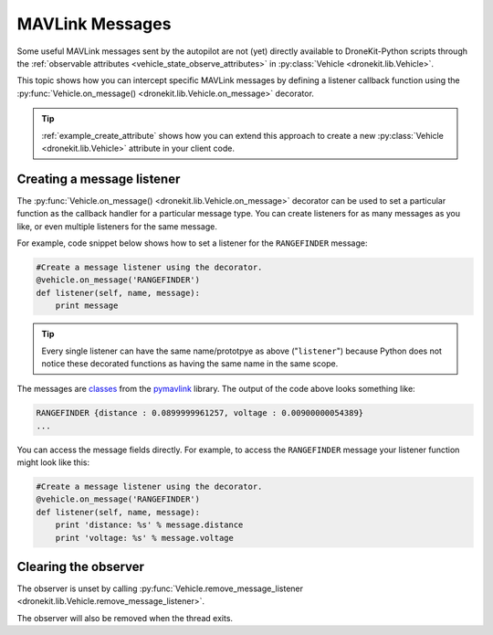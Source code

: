 .. _mavlink_messages:

================
MAVLink Messages
================

Some useful MAVLink messages sent by the autopilot are not (yet) directly available to DroneKit-Python scripts
through the :ref:`observable attributes <vehicle_state_observe_attributes>` in :py:class:`Vehicle <dronekit.lib.Vehicle>`.

This topic shows how you can intercept specific MAVLink messages by defining a listener callback function 
using the :py:func:`Vehicle.on_message() <dronekit.lib.Vehicle.on_message>` 
decorator.

.. tip::

    :ref:`example_create_attribute` shows how you can extend this approach to create a new :py:class:`Vehicle <dronekit.lib.Vehicle>`
    attribute in your client code.


.. _mavlink_messages_message_listener:
.. _mavlink_messages_set_mavlink_callback:

Creating a message listener
===========================

The :py:func:`Vehicle.on_message() <dronekit.lib.Vehicle.on_message>` decorator can be used to 
set a particular function as the callback handler for a particular message type. You can create listeners 
for as many messages as you like, or even multiple listeners for the same message. 

For example, code snippet below shows how to set a listener for the ``RANGEFINDER`` message:

.. code:: python

    #Create a message listener using the decorator.   
    @vehicle.on_message('RANGEFINDER')
    def listener(self, name, message):
        print message

.. tip::

    Every single listener can have the same name/prototpye as above ("``listener``") because
    Python does not notice these decorated functions as having the same name in the same scope.
    
The messages are `classes <https://www.samba.org/tridge/UAV/pymavlink/apidocs/classIndex.html>`_ from the 
`pymavlink <http://www.qgroundcontrol.org/mavlink/pymavlink>`_ library. 
The output of the code above looks something like:

.. code:: bash

    RANGEFINDER {distance : 0.0899999961257, voltage : 0.00900000054389}
    ...
    
You can access the message fields directly. For example, to access the ``RANGEFINDER`` message your listener
function might look like this:

.. code:: python

    #Create a message listener using the decorator.   
    @vehicle.on_message('RANGEFINDER')
    def listener(self, name, message):
        print 'distance: %s' % message.distance
        print 'voltage: %s' % message.voltage


        
        
Clearing the observer
=====================

The observer is unset by calling :py:func:`Vehicle.remove_message_listener <dronekit.lib.Vehicle.remove_message_listener>`.

The observer will also be removed when the thread exits.
